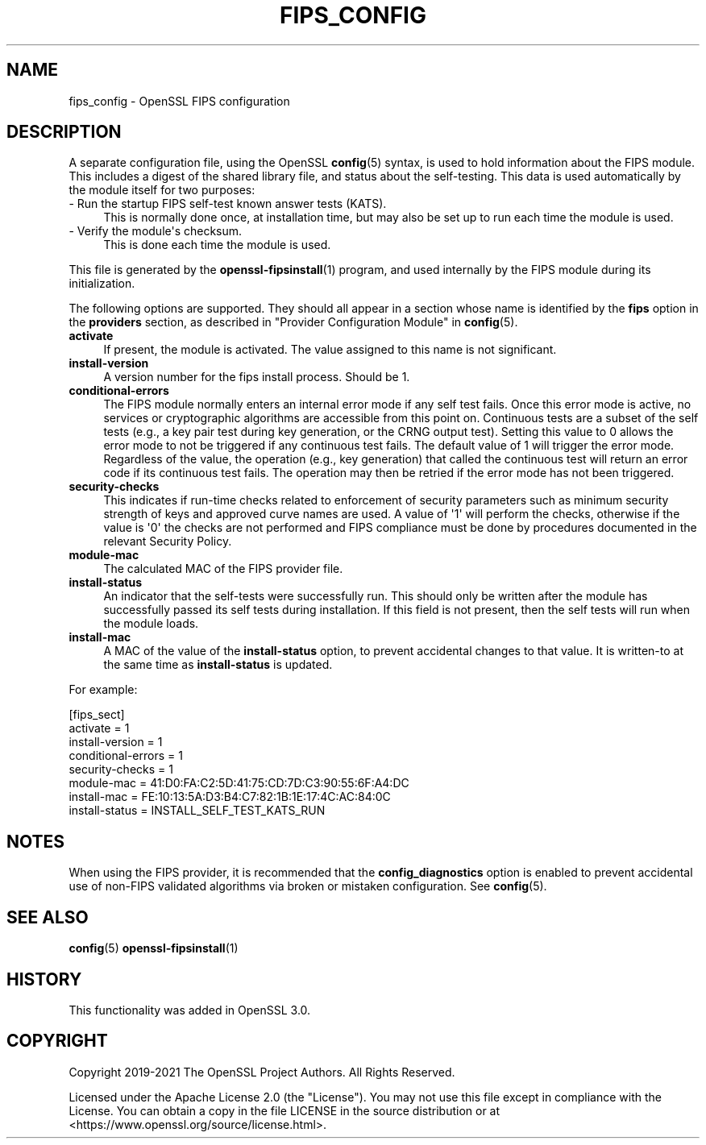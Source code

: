 .\" -*- mode: troff; coding: utf-8 -*-
.\" Automatically generated by Pod::Man v6.0.2 (Pod::Simple 3.45)
.\"
.\" Standard preamble:
.\" ========================================================================
.de Sp \" Vertical space (when we can't use .PP)
.if t .sp .5v
.if n .sp
..
.de Vb \" Begin verbatim text
.ft CW
.nf
.ne \\$1
..
.de Ve \" End verbatim text
.ft R
.fi
..
.\" \*(C` and \*(C' are quotes in nroff, nothing in troff, for use with C<>.
.ie n \{\
.    ds C` ""
.    ds C' ""
'br\}
.el\{\
.    ds C`
.    ds C'
'br\}
.\"
.\" Escape single quotes in literal strings from groff's Unicode transform.
.ie \n(.g .ds Aq \(aq
.el       .ds Aq '
.\"
.\" If the F register is >0, we'll generate index entries on stderr for
.\" titles (.TH), headers (.SH), subsections (.SS), items (.Ip), and index
.\" entries marked with X<> in POD.  Of course, you'll have to process the
.\" output yourself in some meaningful fashion.
.\"
.\" Avoid warning from groff about undefined register 'F'.
.de IX
..
.nr rF 0
.if \n(.g .if rF .nr rF 1
.if (\n(rF:(\n(.g==0)) \{\
.    if \nF \{\
.        de IX
.        tm Index:\\$1\t\\n%\t"\\$2"
..
.        if !\nF==2 \{\
.            nr % 0
.            nr F 2
.        \}
.    \}
.\}
.rr rF
.\"
.\" Required to disable full justification in groff 1.23.0.
.if n .ds AD l
.\" ========================================================================
.\"
.IX Title "FIPS_CONFIG 5ossl"
.TH FIPS_CONFIG 5ossl 2024-09-03 3.3.2 OpenSSL
.\" For nroff, turn off justification.  Always turn off hyphenation; it makes
.\" way too many mistakes in technical documents.
.if n .ad l
.nh
.SH NAME
fips_config \- OpenSSL FIPS configuration
.SH DESCRIPTION
.IX Header "DESCRIPTION"
A separate configuration file, using the OpenSSL \fBconfig\fR\|(5) syntax,
is used to hold information about the FIPS module. This includes a digest
of the shared library file, and status about the self\-testing.
This data is used automatically by the module itself for two
purposes:
.IP "\- Run the startup FIPS self\-test known answer tests (KATS)." 4
.IX Item "- Run the startup FIPS self-test known answer tests (KATS)."
This is normally done once, at installation time, but may also be set up to
run each time the module is used.
.IP "\- Verify the module\*(Aqs checksum." 4
.IX Item "- Verify the module's checksum."
This is done each time the module is used.
.PP
This file is generated by the \fBopenssl\-fipsinstall\fR\|(1) program, and
used internally by the FIPS module during its initialization.
.PP
The following options are supported. They should all appear in a section
whose name is identified by the \fBfips\fR option in the \fBproviders\fR
section, as described in "Provider Configuration Module" in \fBconfig\fR\|(5).
.IP \fBactivate\fR 4
.IX Item "activate"
If present, the module is activated. The value assigned to this name is not
significant.
.IP \fBinstall\-version\fR 4
.IX Item "install-version"
A version number for the fips install process. Should be 1.
.IP \fBconditional\-errors\fR 4
.IX Item "conditional-errors"
The FIPS module normally enters an internal error mode if any self test fails.
Once this error mode is active, no services or cryptographic algorithms are
accessible from this point on.
Continuous tests are a subset of the self tests (e.g., a key pair test during key
generation, or the CRNG output test).
Setting this value to \f(CW0\fR allows the error mode to not be triggered if any
continuous test fails. The default value of \f(CW1\fR will trigger the error mode.
Regardless of the value, the operation (e.g., key generation) that called the
continuous test will return an error code if its continuous test fails. The
operation may then be retried if the error mode has not been triggered.
.IP \fBsecurity\-checks\fR 4
.IX Item "security-checks"
This indicates if run\-time checks related to enforcement of security parameters
such as minimum security strength of keys and approved curve names are used.
A value of \*(Aq1\*(Aq will perform the checks, otherwise if the value is \*(Aq0\*(Aq the checks
are not performed and FIPS compliance must be done by procedures documented in
the relevant Security Policy.
.IP \fBmodule\-mac\fR 4
.IX Item "module-mac"
The calculated MAC of the FIPS provider file.
.IP \fBinstall\-status\fR 4
.IX Item "install-status"
An indicator that the self\-tests were successfully run.
This should only be written after the module has
successfully passed its self tests during installation.
If this field is not present, then the self tests will run when the module
loads.
.IP \fBinstall\-mac\fR 4
.IX Item "install-mac"
A MAC of the value of the \fBinstall\-status\fR option, to prevent accidental
changes to that value.
It is written\-to at the same time as \fBinstall\-status\fR is updated.
.PP
For example:
.PP
.Vb 8
\& [fips_sect]
\& activate = 1
\& install\-version = 1
\& conditional\-errors = 1
\& security\-checks = 1
\& module\-mac = 41:D0:FA:C2:5D:41:75:CD:7D:C3:90:55:6F:A4:DC
\& install\-mac = FE:10:13:5A:D3:B4:C7:82:1B:1E:17:4C:AC:84:0C
\& install\-status = INSTALL_SELF_TEST_KATS_RUN
.Ve
.SH NOTES
.IX Header "NOTES"
When using the FIPS provider, it is recommended that the
\&\fBconfig_diagnostics\fR option is enabled to prevent accidental use of
non\-FIPS validated algorithms via broken or mistaken configuration.
See \fBconfig\fR\|(5).
.SH "SEE ALSO"
.IX Header "SEE ALSO"
\&\fBconfig\fR\|(5)
\&\fBopenssl\-fipsinstall\fR\|(1)
.SH HISTORY
.IX Header "HISTORY"
This functionality was added in OpenSSL 3.0.
.SH COPYRIGHT
.IX Header "COPYRIGHT"
Copyright 2019\-2021 The OpenSSL Project Authors. All Rights Reserved.
.PP
Licensed under the Apache License 2.0 (the "License").  You may not use
this file except in compliance with the License.  You can obtain a copy
in the file LICENSE in the source distribution or at
<https://www.openssl.org/source/license.html>.
